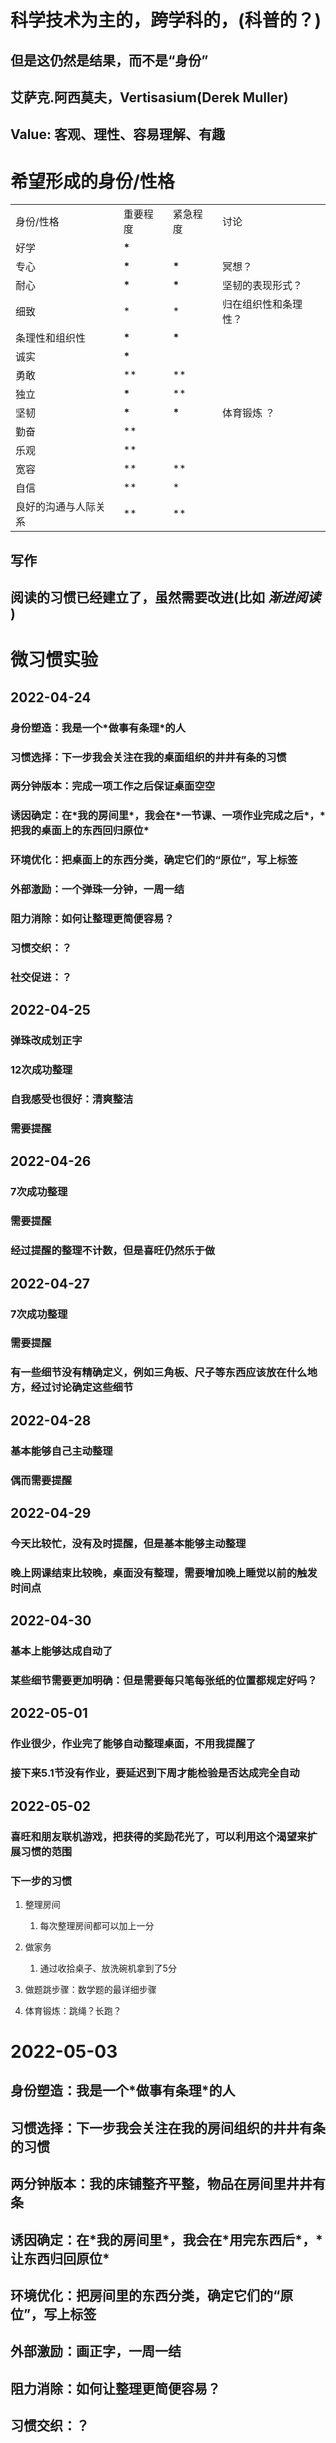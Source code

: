 * 科学技术为主的，跨学科的，(科普的？)
** 但是这仍然是结果，而不是“身份”
** 艾萨克.阿西莫夫，Vertisasium(Derek Muller)
** Value: 客观、理性、容易理解、有趣
* 希望形成的身份/性格
| 身份/性格            | 重要程度 | 紧急程度 | 讨论                 |
| 好学                 | ***      |          |                      |
| 专心                 | ***      | ***      |    冥想？                  |
| 耐心                 | ***      | ***      | 坚韧的表现形式？     |
| 细致                 | *        | *        | 归在组织性和条理性？ |
| 条理性和组织性       | ***      | ***      |                      |
| 诚实                 | ***      |          |                      |
| 勇敢                 | **       | **       |                      |
| 独立                 | ***      | **       |                      |
| 坚韧                 | ***      | ***      |        体育锻炼 ？             |
| 勤奋                 | **       |          |                      |
| 乐观                 | **       |          |                      |
| 宽容                 | **       | **       |                      |
| 自信                 | **       | *        |                      |
| 良好的沟通与人际关系 | **       | **       |                      |
** 写作
** 阅读的习惯已经建立了，虽然需要改进(比如 [[渐进阅读]] )
* 微习惯实验
** 2022-04-24
*** 身份塑造：我是一个*做事有条理*的人
*** 习惯选择：下一步我会关注在我的桌面组织的井井有条的习惯
*** 两分钟版本：完成一项工作之后保证桌面空空
*** 诱因确定：在*我的房间里*，我会在*一节课、一项作业完成之后*，*把我的桌面上的东西回归原位*
*** 环境优化：把桌面上的东西分类，确定它们的“原位”，写上标签
*** 外部激励：一个弹珠一分钟，一周一结
*** 阻力消除：如何让整理更简便容易？
*** 习惯交织：？
*** 社交促进：？
** 2022-04-25
*** 弹珠改成划正字
*** 12次成功整理
*** 自我感受也很好：清爽整洁
*** 需要提醒
** 2022-04-26
*** 7次成功整理
*** 需要提醒
*** 经过提醒的整理不计数，但是喜旺仍然乐于做
** 2022-04-27
*** 7次成功整理
*** 需要提醒
*** 有一些细节没有精确定义，例如三角板、尺子等东西应该放在什么地方，经过讨论确定这些细节
** 2022-04-28
*** 基本能够自己主动整理
*** 偶而需要提醒
** 2022-04-29
*** 今天比较忙，没有及时提醒，但是基本能够主动整理
*** 晚上网课结束比较晚，桌面没有整理，需要增加晚上睡觉以前的触发时间点
** 2022-04-30
*** 基本上能够达成自动了
*** 某些细节需要更加明确：但是需要每只笔每张纸的位置都规定好吗？
** 2022-05-01
*** 作业很少，作业完了能够自动整理桌面，不用我提醒了
*** 接下来5.1节没有作业，要延迟到下周才能检验是否达成完全自动
** 2022-05-02
*** 喜旺和朋友联机游戏，把获得的奖励花光了，可以利用这个渴望来扩展习惯的范围
*** 下一步的习惯
**** 整理房间
***** 每次整理房间都可以加上一分
**** 做家务
***** 通过收拾桌子、放洗碗机拿到了5分
**** 做题跳步骤：数学题的最详细步骤
**** 体育锻炼：跳绳？长跑？
* 2022-05-03
** 身份塑造：我是一个*做事有条理*的人
** 习惯选择：下一步我会关注在我的房间组织的井井有条的习惯
** 两分钟版本：我的床铺整齐平整，物品在房间里井井有条
** 诱因确定：在*我的房间里*，我会在*用完东西后*，*让东西归回原位*
** 环境优化：把房间里的东西分类，确定它们的“原位”，写上标签
** 外部激励：画正字，一周一结
** 阻力消除：如何让整理更简便容易？
** 习惯交织：？
** 社交促进：？